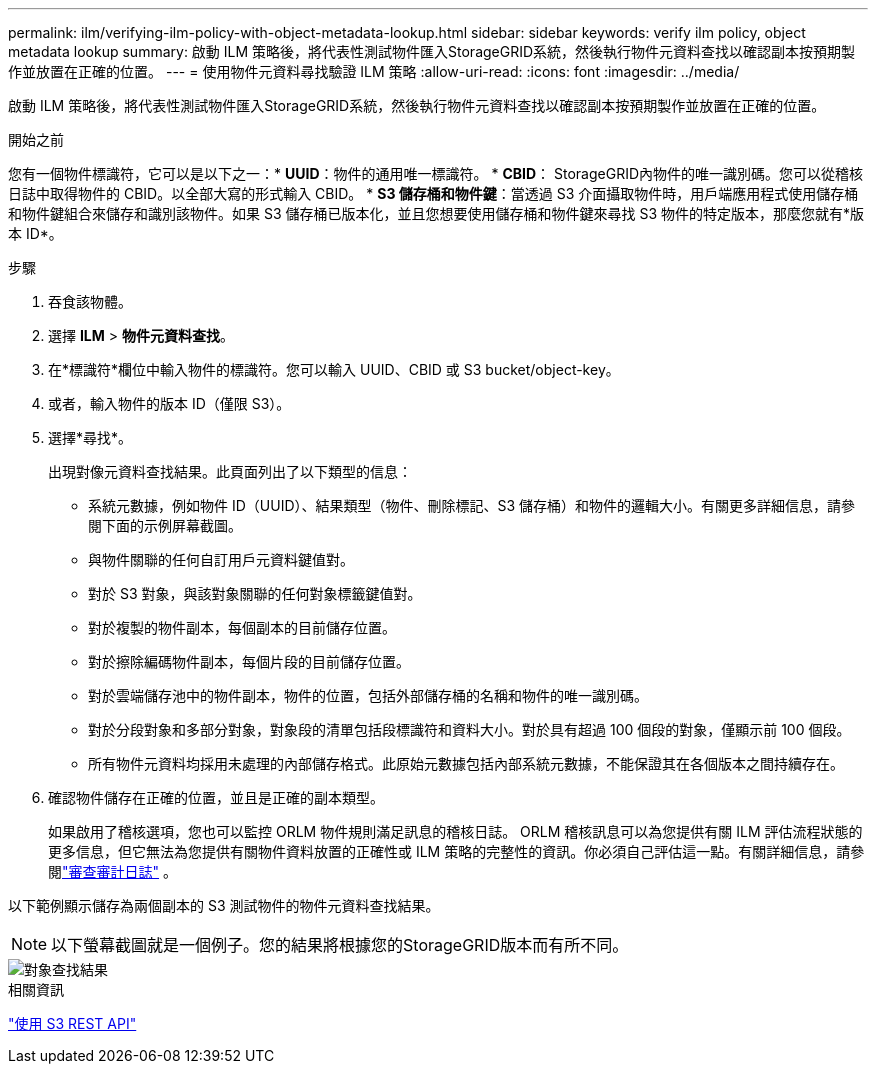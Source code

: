 ---
permalink: ilm/verifying-ilm-policy-with-object-metadata-lookup.html 
sidebar: sidebar 
keywords: verify ilm policy, object metadata lookup 
summary: 啟動 ILM 策略後，將代表性測試物件匯入StorageGRID系統，然後執行物件元資料查找以確認副本按預期製作並放置在正確的位置。 
---
= 使用物件元資料尋找驗證 ILM 策略
:allow-uri-read: 
:icons: font
:imagesdir: ../media/


[role="lead"]
啟動 ILM 策略後，將代表性測試物件匯入StorageGRID系統，然後執行物件元資料查找以確認副本按預期製作並放置在正確的位置。

.開始之前
您有一個物件標識符，它可以是以下之一：* *UUID*：物件的通用唯一標識符。 * *CBID*： StorageGRID內物件的唯一識別碼。您可以從稽核日誌中取得物件的 CBID。以全部大寫的形式輸入 CBID。 * *S3 儲存桶和物件鍵*：當透過 S3 介面攝取物件時，用戶端應用程式使用儲存桶和物件鍵組合來儲存和識別該物件。如果 S3 儲存桶已版本化，並且您想要使用儲存桶和物件鍵來尋找 S3 物件的特定版本，那麼您就有*版本 ID*。

.步驟
. 吞食該物體。
. 選擇 *ILM* > *物件元資料查找*。
. 在*標識符*欄位中輸入物件的標識符。您可以輸入 UUID、CBID 或 S3 bucket/object-key。
. 或者，輸入物件的版本 ID（僅限 S3）。
. 選擇*尋找*。
+
出現對像元資料查找結果。此頁面列出了以下類型的信息：

+
** 系統元數據，例如物件 ID（UUID）、結果類型（物件、刪除標記、S3 儲存桶）和物件的邏輯大小。有關更多詳細信息，請參閱下面的示例屏幕截圖。
** 與物件關聯的任何自訂用戶元資料鍵值對。
** 對於 S3 對象，與該對象關聯的任何對象標籤鍵值對。
** 對於複製的物件副本，每個副本的目前儲存位置。
** 對於擦除編碼物件副本，每個片段的目前儲存位置。
** 對於雲端儲存池中的物件副本，物件的位置，包括外部儲存桶的名稱和物件的唯一識別碼。
** 對於分段對象和多部分對象，對象段的清單包括段標識符和資料大小。對於具有超過 100 個段的對象，僅顯示前 100 個段。
** 所有物件元資料均採用未處理的內部儲存格式。此原始元數據包括內部系統元數據，不能保證其在各個版本之間持續存在。


. 確認物件儲存在正確的位置，並且是正確的副本類型。
+
如果啟用了稽核選項，您也可以監控 ORLM 物件規則滿足訊息的稽核日誌。 ORLM 稽核訊息可以為您提供有關 ILM 評估流程狀態的更多信息，但它無法為您提供有關物件資料放置的正確性或 ILM 策略的完整性的資訊。你必須自己評估這一點。有關詳細信息，請參閱link:../audit/index.html["審查審計日誌"] 。



以下範例顯示儲存為兩個副本的 S3 測試物件的物件元資料查找結果。


NOTE: 以下螢幕截圖就是一個例子。您的結果將根據您的StorageGRID版本而有所不同。

image::../media/object_lookup_results.png[對象查找結果]

.相關資訊
link:../s3/index.html["使用 S3 REST API"]
